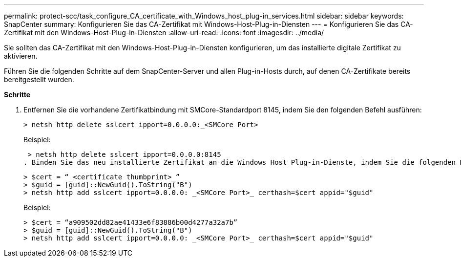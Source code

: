 ---
permalink: protect-scc/task_configure_CA_certificate_with_Windows_host_plug-in_services.html 
sidebar: sidebar 
keywords: SnapCenter 
summary: Konfigurieren Sie das CA-Zertifikat mit Windows-Host-Plug-in-Diensten 
---
= Konfigurieren Sie das CA-Zertifikat mit den Windows-Host-Plug-in-Diensten
:allow-uri-read: 
:icons: font
:imagesdir: ../media/


Sie sollten das CA-Zertifikat mit den Windows-Host-Plug-in-Diensten konfigurieren, um das installierte digitale Zertifikat zu aktivieren.

Führen Sie die folgenden Schritte auf dem SnapCenter-Server und allen Plug-in-Hosts durch, auf denen CA-Zertifikate bereits bereitgestellt wurden.

*Schritte*

. Entfernen Sie die vorhandene Zertifikatbindung mit SMCore-Standardport 8145, indem Sie den folgenden Befehl ausführen:
+
`> netsh http delete sslcert ipport=0.0.0.0:_<SMCore Port>`

+
Beispiel:

+
 > netsh http delete sslcert ipport=0.0.0.0:8145
. Binden Sie das neu installierte Zertifikat an die Windows Host Plug-in-Dienste, indem Sie die folgenden Befehle ausführen:
+
....
> $cert = “_<certificate thumbprint>_”
> $guid = [guid]::NewGuid().ToString("B")
> netsh http add sslcert ipport=0.0.0.0: _<SMCore Port>_ certhash=$cert appid="$guid"
....
+
Beispiel:

+
....
> $cert = “a909502dd82ae41433e6f83886b00d4277a32a7b”
> $guid = [guid]::NewGuid().ToString("B")
> netsh http add sslcert ipport=0.0.0.0: _<SMCore Port>_ certhash=$cert appid="$guid"
....

